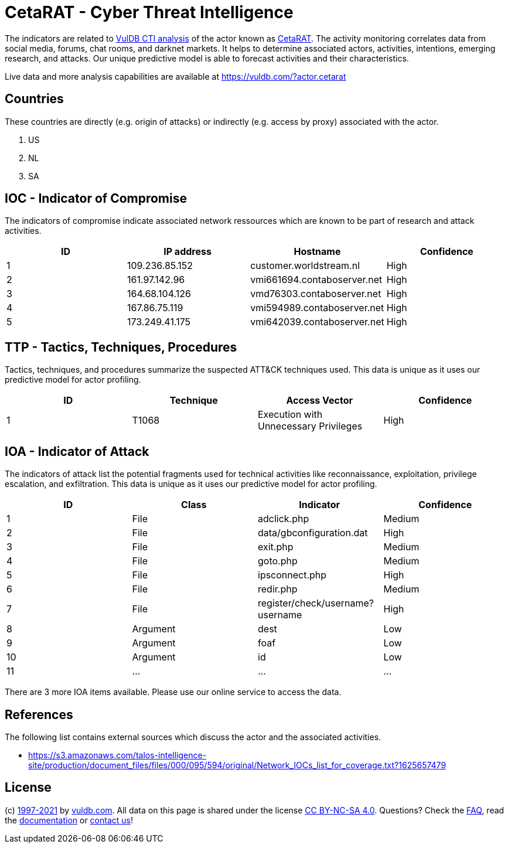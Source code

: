 = CetaRAT - Cyber Threat Intelligence

The indicators are related to https://vuldb.com/?doc.cti[VulDB CTI analysis] of the actor known as https://vuldb.com/?actor.cetarat[CetaRAT]. The activity monitoring correlates data from social media, forums, chat rooms, and darknet markets. It helps to determine associated actors, activities, intentions, emerging research, and attacks. Our unique predictive model is able to forecast activities and their characteristics.

Live data and more analysis capabilities are available at https://vuldb.com/?actor.cetarat

== Countries

These countries are directly (e.g. origin of attacks) or indirectly (e.g. access by proxy) associated with the actor.

. US
. NL
. SA

== IOC - Indicator of Compromise

The indicators of compromise indicate associated network ressources which are known to be part of research and attack activities.

[options="header"]
|========================================
|ID|IP address|Hostname|Confidence
|1|109.236.85.152|customer.worldstream.nl|High
|2|161.97.142.96|vmi661694.contaboserver.net|High
|3|164.68.104.126|vmd76303.contaboserver.net|High
|4|167.86.75.119|vmi594989.contaboserver.net|High
|5|173.249.41.175|vmi642039.contaboserver.net|High
|========================================

== TTP - Tactics, Techniques, Procedures

Tactics, techniques, and procedures summarize the suspected ATT&CK techniques used. This data is unique as it uses our predictive model for actor profiling.

[options="header"]
|========================================
|ID|Technique|Access Vector|Confidence
|1|T1068|Execution with Unnecessary Privileges|High
|========================================

== IOA - Indicator of Attack

The indicators of attack list the potential fragments used for technical activities like reconnaissance, exploitation, privilege escalation, and exfiltration. This data is unique as it uses our predictive model for actor profiling.

[options="header"]
|========================================
|ID|Class|Indicator|Confidence
|1|File|adclick.php|Medium
|2|File|data/gbconfiguration.dat|High
|3|File|exit.php|Medium
|4|File|goto.php|Medium
|5|File|ipsconnect.php|High
|6|File|redir.php|Medium
|7|File|register/check/username?username|High
|8|Argument|dest|Low
|9|Argument|foaf|Low
|10|Argument|id|Low
|11|...|...|...
|========================================

There are 3 more IOA items available. Please use our online service to access the data.

== References

The following list contains external sources which discuss the actor and the associated activities.

* https://s3.amazonaws.com/talos-intelligence-site/production/document_files/files/000/095/594/original/Network_IOCs_list_for_coverage.txt?1625657479

== License

(c) https://vuldb.com/?doc.changelog[1997-2021] by https://vuldb.com/?doc.about[vuldb.com]. All data on this page is shared under the license https://creativecommons.org/licenses/by-nc-sa/4.0/[CC BY-NC-SA 4.0]. Questions? Check the https://vuldb.com/?doc.faq[FAQ], read the https://vuldb.com/?doc[documentation] or https://vuldb.com/?contact[contact us]!

